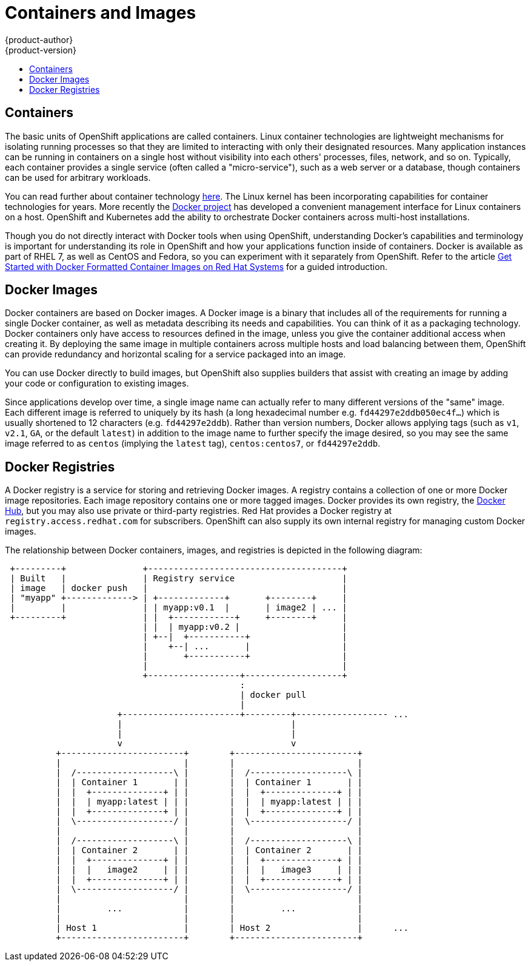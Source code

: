 = Containers and Images
{product-author}
{product-version}
:data-uri:
:icons:
:experimental:
:toc: macro
:toc-title:
:prewrap!:

toc::[]

== Containers

The basic units of OpenShift applications are called containers. Linux
container technologies are lightweight mechanisms for isolating
running processes so that they are limited to interacting with only
their designated resources. Many application instances can be running
in containers on a single host without visibility into each others'
processes, files, network, and so on. Typically, each container
provides a single service (often called a "micro-service"), such as a
web server or a database, though containers can be used for arbitrary
workloads.

You can read further about container technology
link:https://access.redhat.com/articles/1353593[here]. The Linux kernel
has been incorporating capabilities for container technologies for
years. More recently the link:https://www.docker.com/whatisdocker/[Docker
project] has developed a convenient management interface for Linux
containers on a host. OpenShift and Kubernetes add the ability to
orchestrate Docker containers across multi-host installations.

Though you do not directly interact with Docker tools when using
OpenShift, understanding Docker's capabilities and terminology is
important for understanding its role in OpenShift and how your
applications function inside of containers. Docker is available
as part of RHEL 7, as well as CentOS and Fedora, so you can
experiment with it separately from OpenShift. Refer to the article
link:https://access.redhat.com/articles/881893[Get Started with Docker
Formatted Container Images on Red Hat Systems] for a guided introduction.

== Docker Images

Docker containers are based on Docker images. A Docker image is a
binary that includes all of the requirements for running a single Docker
container, as well as metadata describing its needs and capabilities. You
can think of it as a packaging technology. Docker containers only
have access to resources defined in the image, unless you give the
container additional access when creating it. By deploying the same
image in multiple containers across multiple hosts and load balancing
between them, OpenShift can provide redundancy and horizontal scaling
for a service packaged into an image.

You can use Docker directly to build images, but OpenShift also supplies
builders that assist with creating an image by adding your code or
configuration to existing images.

Since applications develop over time, a single image name can actually
refer to many different versions of the "same" image. Each different
image is referred to uniquely by its hash (a long hexadecimal number
e.g. `fd44297e2ddb050ec4f...`) which is usually shortened to 12
characters (e.g. `fd44297e2ddb`). Rather than version numbers, Docker
allows applying tags (such as `v1`, `v2.1`, `GA`, or the default `latest`)
in addition to the image name to further specify the image desired, so
you may see the same image referred to as `centos` (implying the `latest`
tag), `centos:centos7`, or `fd44297e2ddb`.

== Docker Registries

A Docker registry is a service for storing and retrieving Docker images. A
registry contains a collection of one or more Docker image repositories. Each
image repository contains one or more tagged images. Docker provides its own
registry, the link:https://registry.hub.docker.com/[Docker Hub], but you may
also use private or third-party registries. Red Hat provides a Docker registry
at `registry.access.redhat.com` for subscribers. OpenShift can also supply its
own internal registry for managing custom Docker images.


The relationship between Docker containers, images, and registries is
depicted in the following diagram:

[ditaa, "docker-diagram"]
----

 +---------+               +--------------------------------------+
 | Built   |               | Registry service                     |
 | image   | docker push   |                                      |
 | "myapp" +-------------> | +-------------+       +--------+     |
 |         |               | | myapp:v0.1  |       | image2 | ... |
 +---------+               | |  +------------+     +--------+     |
                           | |  | myapp:v0.2 |                    |
                           | +--|  +-----------+                  |
                           |    +--| ...       |                  |
                           |       +-----------+                  |
                           |                                      |
                           +------------------+-------------------+
                                              :
                                              | docker pull
                                              |
                      +-----------------------+---------+------------------ ...
                      |                                 |
                      |                                 |
                      v                                 v
          +------------------------+        +------------------------+
          |                        |        |                        |
          |  /-------------------\ |        |  /-------------------\ |
          |  | Container 1       | |        |  | Container 1       | |
          |  |  +--------------+ | |        |  |  +--------------+ | |
          |  |  | myapp:latest | | |        |  |  | myapp:latest | | |
          |  |  +--------------+ | |        |  |  +--------------+ | |
          |  \-------------------/ |        |  \-------------------/ |
          |                        |        |                        |
          |  /-------------------\ |        |  /-------------------\ |
          |  | Container 2       | |        |  | Container 2       | |
          |  |  +--------------+ | |        |  |  +--------------+ | |
          |  |  |   image2     | | |        |  |  |   image3     | | |
          |  |  +--------------+ | |        |  |  +--------------+ | |
          |  \-------------------/ |        |  \-------------------/ |
          |                        |        |                        |
          |         ...            |        |         ...            |
          |                        |        |                        |
          | Host 1                 |        | Host 2                 |      ...
          +------------------------+        +------------------------+



----

